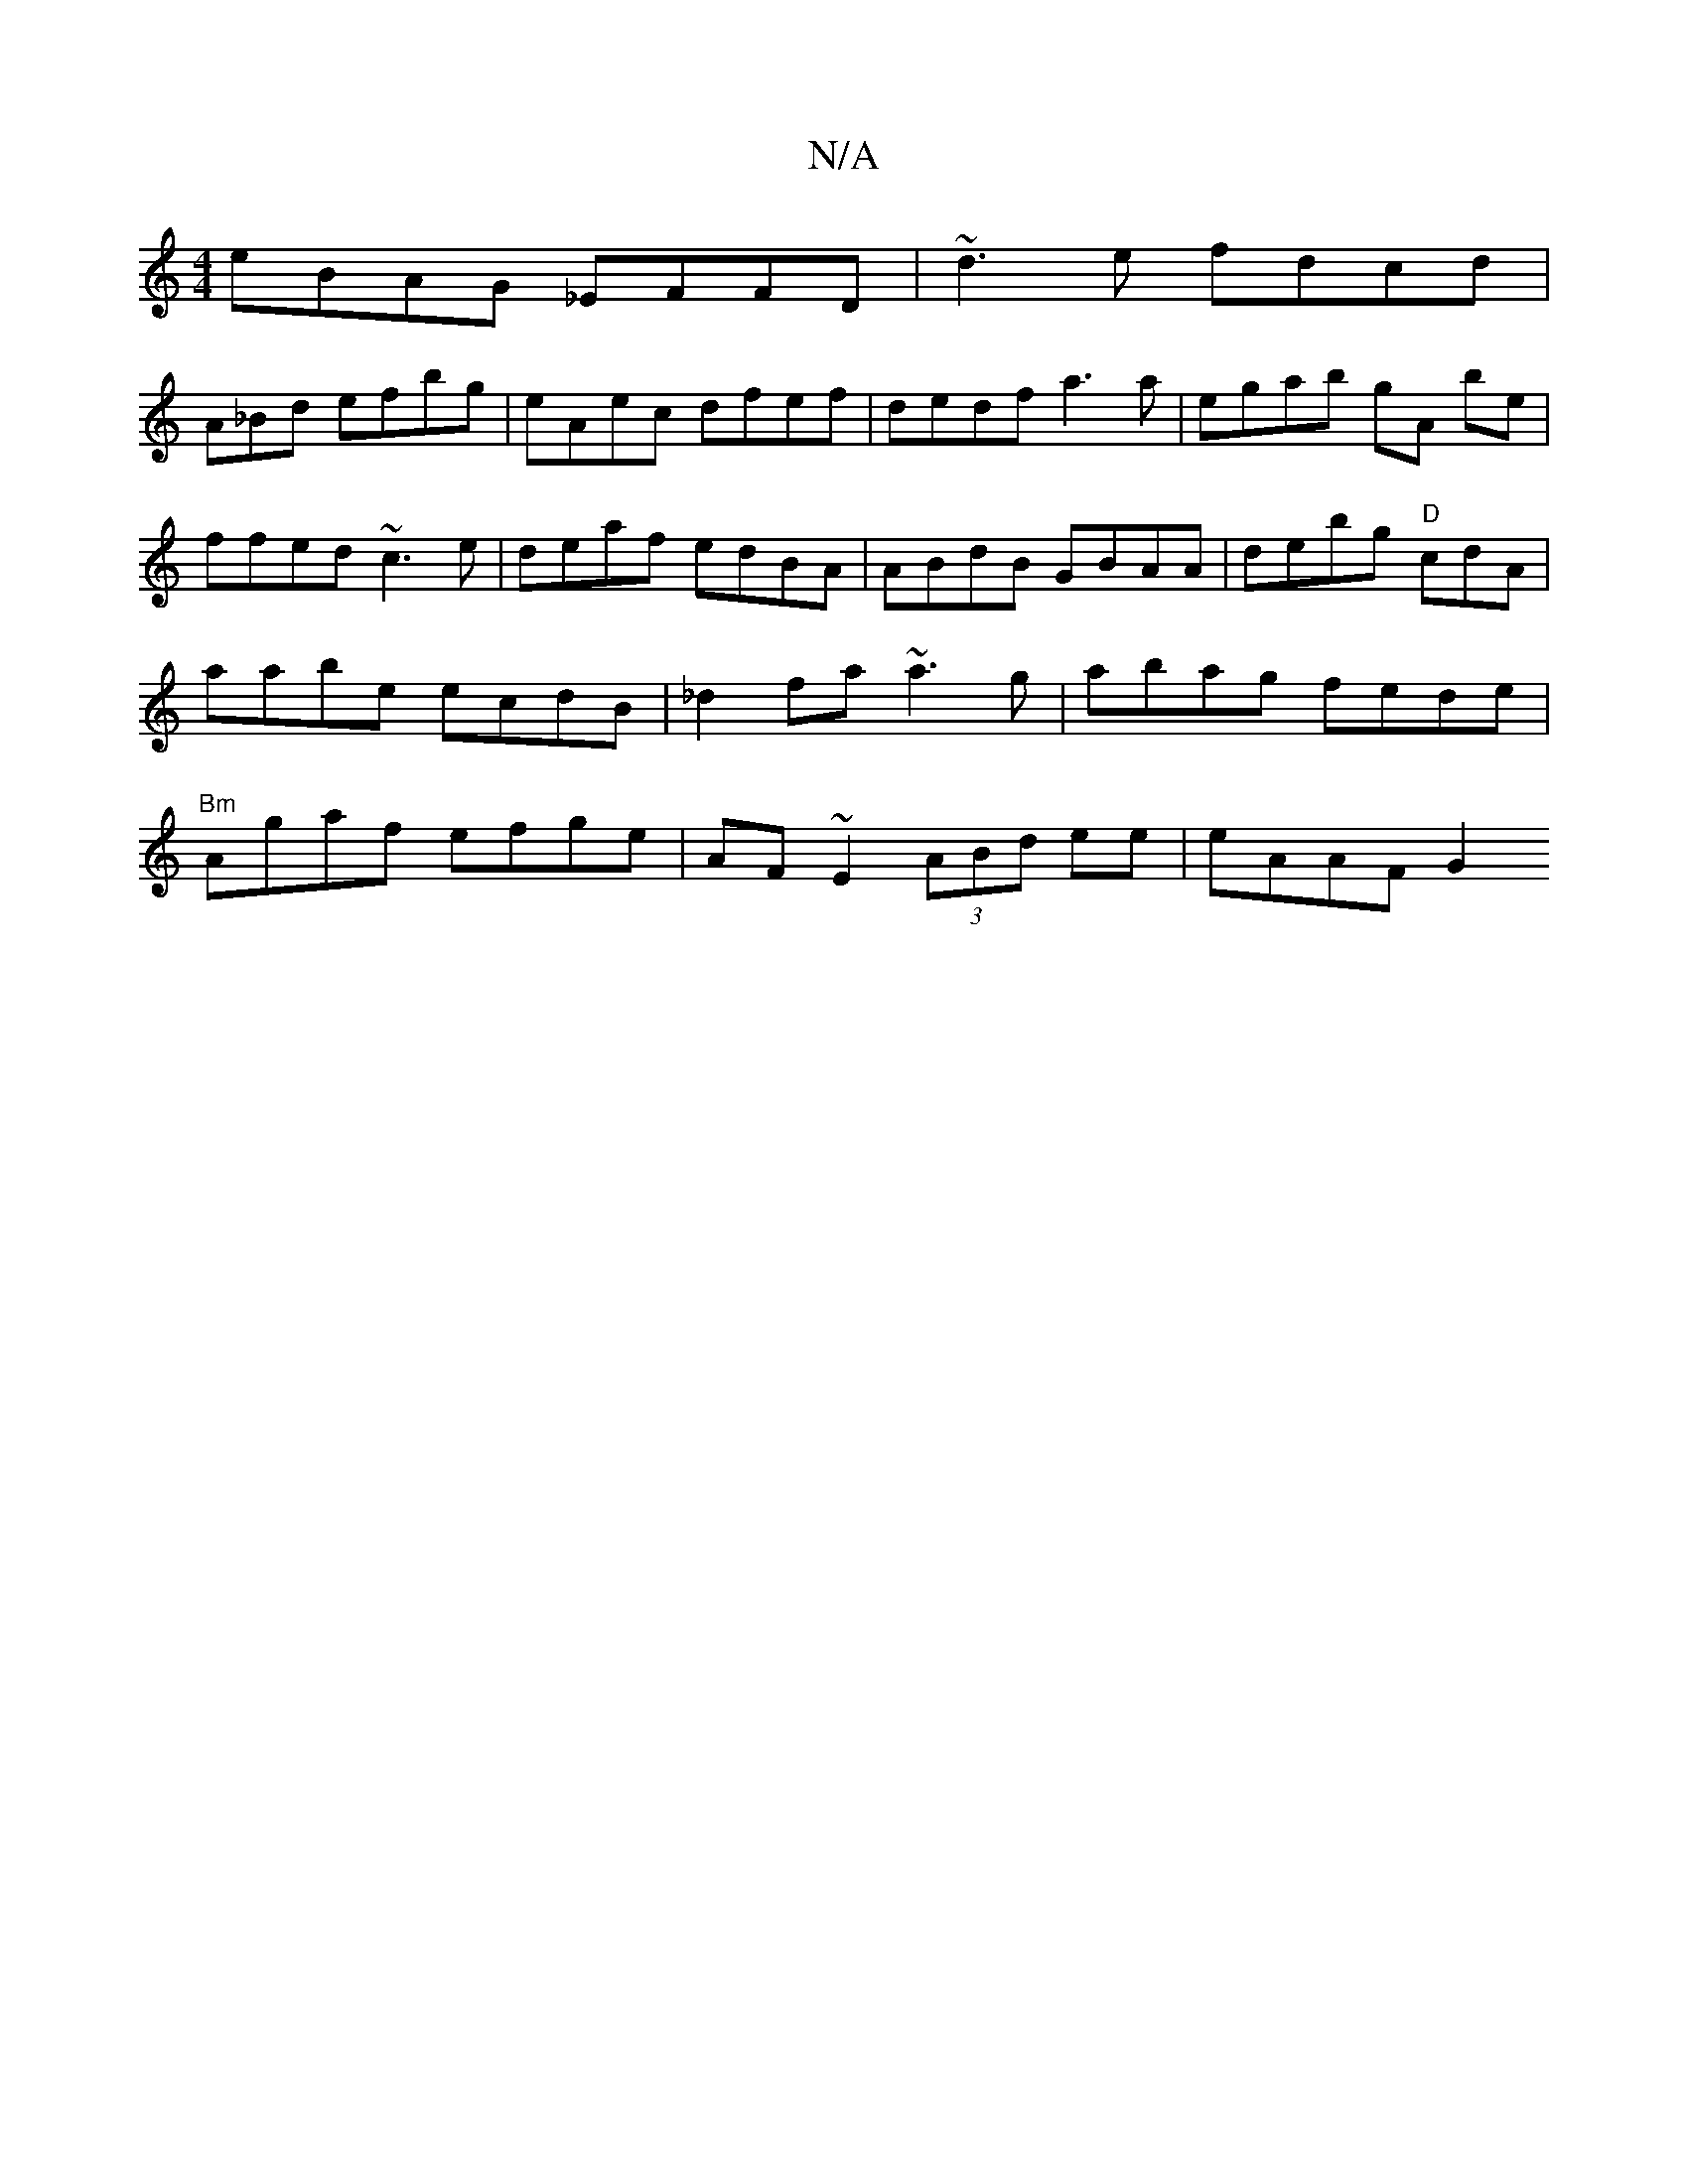 X:1
T:N/A
M:4/4
R:N/A
K:Cmajor
eBAG _EFFD | ~d3e fdcd | 
A_Bd efbg | eAec dfef | dedf a3a | egab gA be| ffed ~c3e | deaf edBA | ABdB GBAA | debg "D"cdA | aabe ecdB | _d2fa ~a3g | abag fede | "Bm"Agaf efge | AF~E2 (3ABd ee | eAAF G2